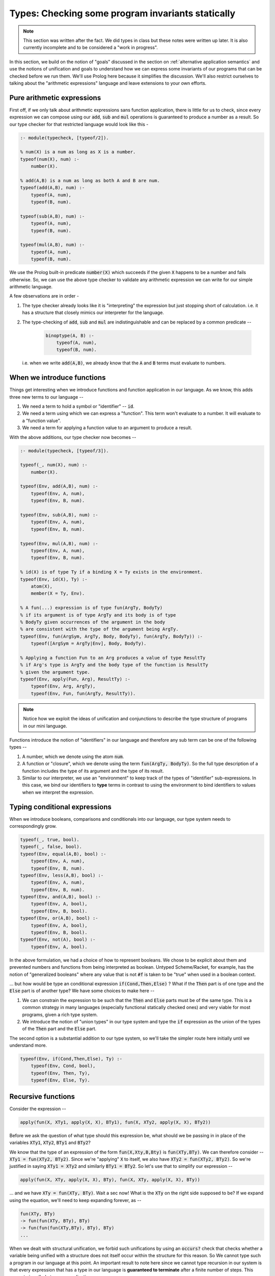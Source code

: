 Types: Checking some program invariants statically
==================================================

.. note:: This section was written after the fact. We did types in class but
   these notes were written up later. It is also currently incomplete
   and to be considered a "work in progress".

In this section, we build on the notion of "goals" discussed in the
section on :ref:`alternative application semantics` and use the notions of
unification and goals to understand how we can express some invariants
of our programs that can be checked before we run them. We'll use
Prolog here because it simplifies the discussion. We'll also restrict
ourselves to talking about the "arithmetic expressions" language and
leave extensions to your own efforts.

Pure arithmetic expressions
---------------------------

First off, if we only talk about arithmetic expressions sans function
application, there is little for us to check, since every expression
we can compose using our :code:`add`, :code:`sub` and :code:`mul` operations
is guaranteed to produce a number as a result. So our type checker
for that restricted language would look like this -

.. code-block:: prolog

    :- module(typecheck, [typeof/2]).

    % num(X) is a num as long as X is a number.
    typeof(num(X), num) :-
        number(X).

    % add(A,B) is a num as long as both A and B are num.
    typeof(add(A,B), num) :-
        typeof(A, num),
        typeof(B, num).

    typeof(sub(A,B), num) :-
        typeof(A, num),
        typeof(B, num).

    typeof(mul(A,B), num) :-
        typeof(A, num),
        typeof(B, num).

We use the Prolog built-in predicate :code:`number(X)` which succeeds if
the given :code:`X` happens to be a number and fails otherwise. So, we
can use the above type checker to validate any arithmetic expression
we can write for our simple arithmetic language.

A few observations are in order -

1. The type checker already looks like it is "interpreting" the
   expression but just stopping short of calculation. i.e. it has a
   structure that closely mimics our interpreter for the language.

2. The type-checking of :code:`add`, :code:`sub` and :code:`mul` are
   indistinguishable and can be replaced by a common predicate --

    .. code-block:: prolog

        binoptype(A, B) :-
            typeof(A, num),
            typeof(B, num).

   i.e. when we write :code:`add(A,B)`, we already know that the :code:`A`
   and :code:`B` terms must evaluate to numbers.

When we introduce functions
---------------------------

Things get interesting when we introduce functions and function
application in our language. As we know, this adds three new terms
to our language --

1. We need a term to hold a symbol or "identifier" -- :code:`id`. 

2. We need a term using which we can express a "function". This term
   won't evaluate to a number. It will evaluate to a "function value".

3. We need a term for applying a function value to an argument to
   produce a result.

With the above additions, our type checker now becomes --

.. code-block:: prolog

    :- module(typecheck, [typeof/3]).

    typeof(_, num(X), num) :-
        number(X).

    typeof(Env, add(A,B), num) :-
        typeof(Env, A, num),
        typeof(Env, B, num).

    typeof(Env, sub(A,B), num) :-
        typeof(Env, A, num),
        typeof(Env, B, num).

    typeof(Env, mul(A,B), num) :-
        typeof(Env, A, num),
        typeof(Env, B, num).

    % id(X) is of type Ty if a binding X = Ty exists in the environment.
    typeof(Env, id(X), Ty) :-
        atom(X),
        member(X = Ty, Env).

    % A fun(...) expression is of type fun(ArgTy, BodyTy)
    % if its argument is of type ArgTy and its body is of type
    % BodyTy given occurrences of the argument in the body
    % are consistent with the type of the argument being ArgTy.
    typeof(Env, fun(ArgSym, ArgTy, Body, BodyTy), fun(ArgTy, BodyTy)) :-
        typeof([ArgSym = ArgTy|Env], Body, BodyTy).

    % Applying a function Fun to an Arg produces a value of type ResultTy
    % if Arg's type is ArgTy and the body type of the function is ResultTy
    % given the argument type.
    typeof(Env, apply(Fun, Arg), ResultTy) :-
        typeof(Env, Arg, ArgTy),
        typeof(Env, Fun, fun(ArgTy, ResultTy)).


.. note:: Notice how we exploit the ideas of unification and
   conjunctions to describe the type structure of programs in our mini
   language.

Functions introduce the notion of "identifiers" in our language
and therefore any sub term can be one of the following types --

1. A number, which we denote using the atom :code:`num`.

2. A function or "closure", which we denote using the term
   :code:`fun(ArgTy, BodyTy)`. So the full type description of a function
   includes the type of its argument and the type of its result.

3. Similar to our interpreter, we use an "environment" to keep track
   of the types of "identifier" sub-expressions. In this case, we bind
   our identifiers to **type** terms in contrast to using the
   environment to bind identifiers to values when we interpret the
   expression.

Typing conditional expressions
------------------------------

When we introduce booleans, comparisons and conditionals into our
language, our type system needs to correspondingly grow.

.. code-block:: prolog

    typeof(_, true, bool).
    typeof(_, false, bool).
    typeof(Env, equal(A,B), bool) :-
        typeof(Env, A, num),
        typeof(Env, B, num).
    typeof(Env, less(A,B), bool) :-
        typeof(Env, A, num),
        typeof(Env, B, num).
    typeof(Env, and(A,B), bool) :-
        typeof(Env, A, bool),
        typeof(Env, B, bool).
    typeof(Env, or(A,B), bool) :-
        typeof(Env, A, bool),
        typeof(Env, B, bool).
    typeof(Env, not(A), bool) :-
        typeof(Env, A, bool).

In the above formulation, we had a choice of how to represent
booleans. We chose to be explicit about them and prevented numbers and
functions from being interpreted as boolean. Untyped Scheme/Racket,
for example, has the notion of "generalized booleans" where any value
that is not :code:`#f` is taken to be "true" when used in a boolean
context. 

... but how would be type an conditional
expression :code:`if(Cond,Then,Else)` ? What if the :code:`Then` part is of one
type and the :code:`Else` part is of another type? We have some choices to
make here --

1. We can constrain the expression to be such that the :code:`Then` and
   :code:`Else` parts must be of the same type. This is a common strategy
   in many languages (especially functional statically checked ones)
   and very viable for most programs, given a rich type system.

2. We introduce the notion of "union types" in our type system
   and type the :code:`if` expression as the union of the types of the
   :code:`Then` part and the :code:`Else` part.

The second option is a substantial addition to our type system, so
we'll take the simpler route here initially until we understand more.

.. code-block:: prolog

    typeof(Env, if(Cond,Then,Else), Ty) :-
        typeof(Env, Cond, bool),
        typeof(Env, Then, Ty),
        typeof(Env, Else, Ty).


Recursive functions
-------------------

Consider the expression --

.. code-block:: prolog

    apply(fun(X, XTy1, apply(X, X), BTy1), fun(X, XTy2, apply(X, X), BTy2))

Before we ask the question of what type should this expression be,
what should we be passing in in place of the variables :code:`XTy1`,
:code:`XTy2`, :code:`BTy1` and :code:`BTy2`?

We know that the type of an expression of the form
:code:`fun(X,Xty,B,Bty)` is :code:`fun(XTy,BTy)`. We can therefore
consider -- :code:`XTy1 = fun(XTy2, BTy2)`. Since we're "applying"
:code:`X` to itself, we also have :code:`XTy2 = fun(XTy2, BTy2)`. So
we're justified in saying :code:`XTy1 = XTy2` and similarly
:code:`BTy1 = BTy2`. So let's use that to simplify our expression --

.. code-block:: prolog

    apply(fun(X, XTy, apply(X, X), BTy), fun(X, XTy, apply(X, X), BTy))

... and we have :code:`XTy = fun(XTy, BTy)`. Wait a sec now! What is the
:code:`XTy` on the right side supposed to be? If we expand using the equation,
we'll need to keep expanding forever, as --

.. code-block:: prolog

    fun(XTy, BTy)
    -> fun(fun(XTy, BTy), BTy)
    -> fun(fun(fun(XTy,BTy), BTy), BTy)
    ...

.. index:: Strong normalization

When we dealt with structural unification, we forbid such unifications by using
an :code:`occurs?` check that checks whether a variable being unified with a
structure does not itself occur within the structure for this reason. So We
cannot type such a program in our language at this point. An important result
to note here since we cannot type recursion in our system is that every
expression that has a type in our language is **guaranteed to terminate** after
a finite number of steps. This property is called *strong normalization*.

.. admonition:: **Exercise**

    This notion of "strong normalization" sounds like a very limited thing. Are
    languages with this property useful? For one thing they aren't Turing
    complete. Can you think of situations where it is very useful to know that
    a program will terminate before you actually run it?

However, we also have some experience dealing with this kind of an
equation. We're trying to solve the equation :code:`XTy = fun(XTy,
BTy)` for :code:`XTy`, given arbitrary :code:`BTy`.

.. code-block:: prolog

    solve(XTy, BTy) :-
        XTy = fun(XTy, BTy).

If we took our strict notion of unification, this would cause our type checker
to fail. However, Prolog, however, permits this unification by solving the
equation for us. You can imagine Prolog solving it for us like how we solved
recursive functions in lambda calculus using recursion combinators.

One way we can avoid relying on this special property of Prolog, is to add
an explicit "recursive function" term in our language, where the body of
the recursive function may refer to the function itself by name.

.. code-block:: prolog

    typeof(Env, rec(Fname, Arg, ArgTy, Body, BodyTy), fun(ArgTy, BodyTy)) :-
        typeof([Arg = ArgTy, Fname = fun(ArgTy, BodyTy) | Env], Body, BodyTy).

This is certainly not a general notion of recursion, but is useful enough for
many cases such as looping and we're now not relying on Prolog's ability
to solve that recursive unification for us.

Types and mutation
------------------

Introducing sequenced computation in our language and a corresponding notion
of "mutation of variables" would introduce an additional complexity to
our type system.

What would be the type of the identifier :code:`x` in --

.. code-block:: prolog

    seq(set(id(x), 3), set(id(x), false))

Should the identifier :code:`x` be of type :code:`num` or :code:`bool`?
This gets more complicated if the two :code:`set` mutations happen in 
different branches of a conditional.

A simple way this is resolved in statically typed languages is to say that an
identifier has to have a fixed type in its scope and therefore cause the above
sequencing operation to fail the type check.


Type soundness
--------------

Our type checker predicate :code:`typeof` is making a prediction about what
will happen when we run our program on actual values. How do we know this
function does not lie? -- i.e. how do we know that if our type checker tells us
that the type of an expression is :code:`T`, then when we evaluate the
expression using our interpreter we'll certainly get a value of type :code:`T`?

.. index:: Soundness

This property of a type system is called "soundness" -- i.e. a type system is 
said to be sound if the the type computed by the type checker is guaranteed
to be the type of an expression when it eventually gets evaluated.

.. index:: Progress

.. index:: Preservation

Proving that a type system is sound is done in a series of alternating
steps called *progress* and *preservation*. "Progress" is the statement
that when we know the type of an expression, we can execute one step
of computation. In the "preservation" step, we prove that the type computed
earlier is indeed the type produced. With a series of alternating progress
and preservation steps, we can therefore prove (or disprove) that a type
system is sound.

.. admonition:: **Question**
    
   Is there a use for unsound type systems? Do you know of programming
   languages that have a type system that is not sound?

Note that when dealing with a typed programming language, there is an implicit
assumption about a set of known exceptional conditions that can occur, such as
program non-termination, runtime check failures and such. Therefore soundness
goes along with consideration for such exceptional conditions that a programmer
needs to accept can occur.

A taste of type inference
-------------------------

So far, in our language, we've given the types of arguments and results of
our functions explicitly and checked these against usage. Specifying types
explicitly like this is good discipline, but we can let the computer do much
of this checking work for us.

In many circumstances, we can **infer**, for example, the argument type
of a function by looking at the context in which it is being used.

Let us say we introduce another kind of term in our language -- the
"function whose arg and body types are inferred from context".

.. code-block:: prolog

    typeof(Env, funinf(Arg, Body), fun(ArgTy, BodyTy)) :-
        %....what goes here?

For one thing, we can perhaps infer :code:`ArgTy` from the body based on
usage.

.. code-block:: prolog

    typeof(Env, funinf(Arg, Body), fun(ArgTy, BodyTy)) :-
        typeof([Arg = ArgTy|Env], Body, BodyTy).
        %....anything else needed?

Supposing we have a function :code:`funinf(x, add(id(x), id(x)))`, 
querying :code:`typeof(Env, funinf(x, add(id(x), id(x))), FunTy)`
will result in :code:`FunTy = fun(num, num)`, thanks to Prolog's
unification and goal search mechanisms.

In fact, much of what we've been writing so far already can do
some inference for us because we've embedded it in Prolog where
unification and goal search are built-in.

So, given that we have operations such as :code:`add`, :code:`or`
and :code:`equal` whose types are well known, we can completely
dispense with explicitly specifying types in our system and rely
on such inference. i.e. We can simply express our functions as
:code:`fun(ArgSym, Body)` and use the goal search mechanism --

.. code-block:: prolog

    typeof(Env, fun(ArgSym, Body), fun(ArgTy, BodyTy)) :-
        typeof([ArgSym = ArgTy|Env], Body, BodyTy).

The above goal is saying "Find some :code:`ArgTy` and :code:`BodyTy` such that
if you place :code:`ArgSym = ArgTy` in the environment, the body of the
function checks out to be of type :code:`BodyTy`. In fact, we needn't have made
any modification to our type checker to do such inference if we permitted the
use of Prolog variables when we constructed our function term. So instead of
saying :code:`fun(x, num, add(id(x), id(x)), num)`, all we needed to say was
:code:`fun(x, XTy, add(id(x), id(x)), RTy)` and our type checker would've told
us what :code:`XTy` and :code:`RTy` should be when we query
:code:`typeof(Env, fun(x, XTy, add(id(x), id(x)), RTy), fun(XTy, RTy))`.

.. admonition:: **Exercise**

    Work out how the above implementation can compute the type of a function
    argument based on how the argument ends up being used in the function body.
    Where can such a type inference fail? Is it possible for more than one
    solution to the goal search to turn up? How and when? Would this goal
    search process terminate always?


Parametric polymorphism
-----------------------

Consider a function that always evaluates to the number :code:`42` in our language.
We could write such a function as :code:`fun(x, num, num(42), num)`. However,
since it is a "constant", we don't really care about the type of the argument.
How can we express the notion of "this function can work no matter what type
of argument you give it"? While we're using a trivial example here to introduce
the idea, this is a very common requirement when dealing with many functions.

For example, "addition" as a function can basically say "give me any two things
that can be added and I'll add them". This would work for integers, floating
point numbers, complex number and even equal length vectors of numbers.

While addition seems specific to "things that can be added", there are still
functions like :code:`map` which can apply arbitrary functions to elements of
a sequence without caring about what specific type they are, as long as some
structural constraints are met. For :code:`map`, for example, we say that
it has the type -

.. code-block:: haskell

    map :: (a -> b) -> Listof a -> Listof b

... where :code:`a` and :code:`b` are "type variables". Parametric polymorphism
combined with type inference can be a very powerful way to check correctness of
our programs and makes for a rich language.

... to be continued ...


        







